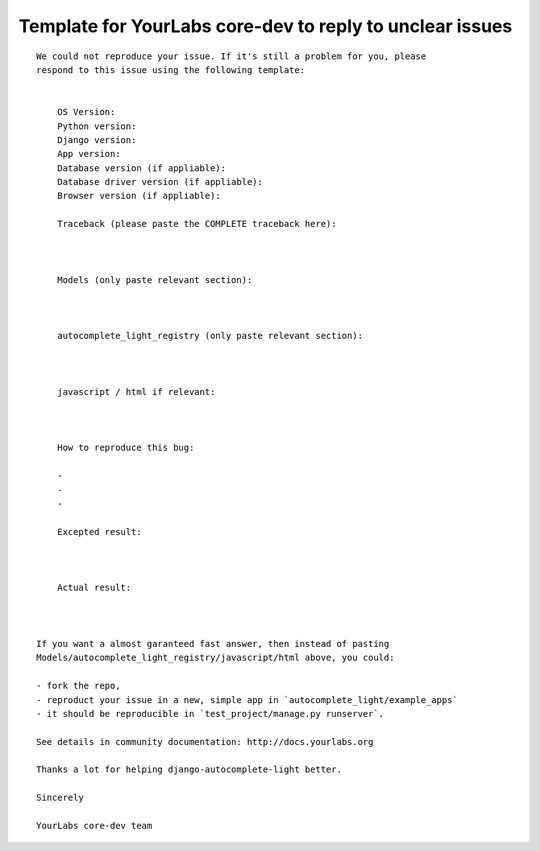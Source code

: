Template for YourLabs core-dev to reply to unclear issues
=========================================================

::

    We could not reproduce your issue. If it's still a problem for you, please
    respond to this issue using the following template:


        OS Version:
        Python version: 
        Django version:
        App version:
        Database version (if appliable):
        Database driver version (if appliable):
        Browser version (if appliable):

        Traceback (please paste the COMPLETE traceback here):



        Models (only paste relevant section):



        autocomplete_light_registry (only paste relevant section):



        javascript / html if relevant:



        How to reproduce this bug:

        - 
        - 
        -

        Excepted result:



        Actual result:



    If you want a almost garanteed fast answer, then instead of pasting
    Models/autocomplete_light_registry/javascript/html above, you could:

    - fork the repo,
    - reproduct your issue in a new, simple app in `autocomplete_light/example_apps`
    - it should be reproducible in `test_project/manage.py runserver`.

    See details in community documentation: http://docs.yourlabs.org

    Thanks a lot for helping django-autocomplete-light better.

    Sincerely

    YourLabs core-dev team
